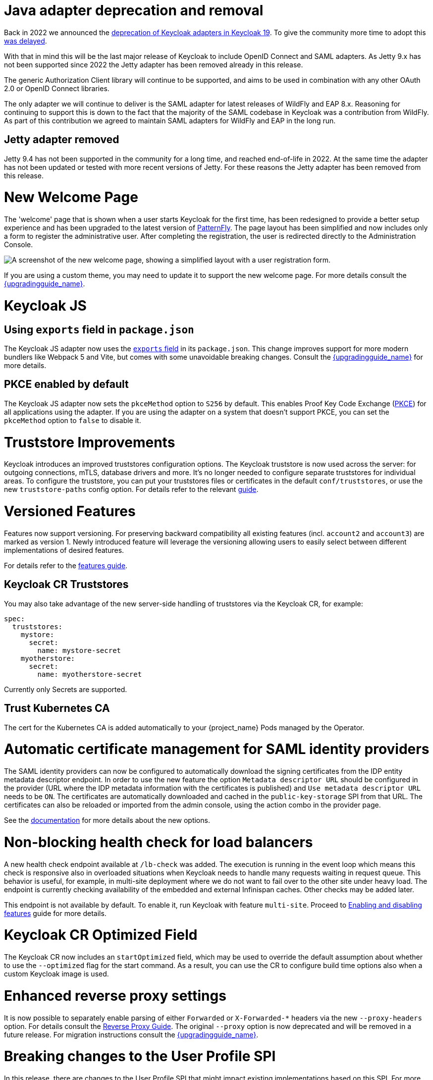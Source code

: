 = Java adapter deprecation and removal

Back in 2022 we announced the https://www.keycloak.org/2022/02/adapter-deprecation.html[deprecation of Keycloak adapters in Keycloak 19].
To give the community more time to adopt this https://www.keycloak.org/2023/03/adapter-deprecation-update.html[was delayed].

With that in mind this will be the last major release of Keycloak to include OpenID Connect and SAML adapters.
As Jetty 9.x has not been supported since 2022 the Jetty adapter has been removed already in this release.

The generic Authorization Client library will continue to be supported, and aims to be used in combination with any
other OAuth 2.0 or OpenID Connect libraries.

The only adapter we will continue to deliver is the SAML adapter for latest releases of WildFly and EAP 8.x. Reasoning
for continuing to support this is down to the fact that the majority of the SAML codebase in Keycloak was a contribution
from WildFly. As part of this contribution we agreed to maintain SAML adapters for WildFly and EAP in the long run.

== Jetty adapter removed

Jetty 9.4 has not been supported in the community for a long time, and reached end-of-life in 2022. At the same time the
adapter has not been updated or tested with more recent versions of Jetty. For these reasons the Jetty adapter has been
removed from this release.

= New Welcome Page

The 'welcome' page that is shown when a user starts Keycloak for the first time, has been redesigned to provide a better setup experience and has been upgraded to the latest version of https://www.patternfly.org/[PatternFly]. The page layout has been simplified and now includes only a form to register the administrative user. After completing the registration, the user is redirected directly to the Administration Console.

image::images/new-welcome-screen.png["A screenshot of the new welcome page, showing a simplified layout with a user registration form."]

If you are using a custom theme, you may need to update it to support the new welcome page. For more details consult the link:{upgradingguide_link}[{upgradingguide_name}].

= Keycloak JS

== Using `exports` field in `package.json`

The Keycloak JS adapter now uses the https://webpack.js.org/guides/package-exports/[`exports` field] in its `package.json`. This change improves support for more modern bundlers like Webpack 5 and Vite, but comes with some unavoidable breaking changes. Consult the link:{upgradingguide_link}[{upgradingguide_name}] for more details.

== PKCE enabled by default

The Keycloak JS adapter now sets the `pkceMethod` option to `S256` by default. This enables Proof Key Code Exchange (https://datatracker.ietf.org/doc/html/rfc7636[PKCE]) for all applications using the adapter. If you are using the adapter on a system that doesn't support PKCE, you can set the `pkceMethod` option to `false` to disable it.

= Truststore Improvements

Keycloak introduces an improved truststores configuration options. The Keycloak truststore is now used across the server: for outgoing connections, mTLS, database drivers and more. It's no longer needed to configure separate truststores for individual areas. To configure the truststore, you can put your truststores files or certificates in the default `conf/truststores`, or use the new `truststore-paths` config option. For details refer to the relevant https://www.keycloak.org/server/keycloak-truststore[guide].

= Versioned Features

Features now support versioning. For preserving backward compatibility all existing features (incl. `account2` and `account3`) are marked as version 1. Newly introduced feature will leverage the versioning allowing users to easily select between different implementations of desired features.

For details refer to the https://www.keycloak.org/server/features[features guide].

== Keycloak CR Truststores

You may also take advantage of the new server-side handling of truststores via the Keycloak CR, for example:

[source,yaml]
----
spec:
  truststores:
    mystore:
      secret:
        name: mystore-secret
    myotherstore:
      secret:
        name: myotherstore-secret
----

Currently only Secrets are supported.

== Trust Kubernetes CA

The cert for the Kubernetes CA is added automatically to your {project_name} Pods managed by the Operator.

= Automatic certificate management for SAML identity providers

The SAML identity providers can now be configured to automatically download the signing certificates from the IDP entity metadata descriptor endpoint. In order to use the new feature the option `Metadata descriptor URL` should be configured in the provider (URL where the IDP metadata information with the certificates is published) and `Use metadata descriptor URL` needs to be `ON`. The certificates are automatically downloaded and cached in the `public-key-storage` SPI from that URL. The certificates can also be reloaded or imported from the admin console, using the action combo in the provider page.

See the https://www.keycloak.org/docs/latest/server_admin/index.html#saml-v2-0-identity-providers[documentation] for more details about the new options.

= Non-blocking health check for load balancers

A new health check endpoint available at `/lb-check` was added.
The execution is running in the event loop which means this check is responsive also in overloaded situations when Keycloak needs to handle many requests waiting in request queue.
This behavior is useful, for example, in multi-site deployment where we do not want to fail over to the other site under heavy load.
The endpoint is currently checking availability of the embedded and external Infinispan caches. Other checks may be added later.


This endpoint is not available by default.
To enable it, run Keycloak with feature `multi-site`.
Proceed to https://www.keycloak.org/server/features[Enabling and disabling features] guide for more details.

= Keycloak CR Optimized Field

The Keycloak CR now includes an `startOptimized` field, which may be used to override the default assumption about whether to use the `--optimized` flag for the start command.
As a result, you can use the CR to configure build time options also when a custom Keycloak image is used.

= Enhanced reverse proxy settings

It is now possible to separately enable parsing of either `Forwarded` or `X-Forwarded-*` headers via the new `--proxy-headers` option.
For details consult the https://www.keycloak.org/server/reverseproxy[Reverse Proxy Guide].
The original `--proxy` option is now deprecated and will be removed in a future release. For migration instructions consult the link:{upgradingguide_link}[{upgradingguide_name}].

= Breaking changes to the User Profile SPI

In this release, there are changes to the User Profile SPI that might impact existing implementations based on this SPI. For more details, check the
link:{upgradingguide_link}[{upgradingguide_name}].

= Changes to the user representation in both Admin API and Account contexts

In this release, we are encapsulating the root user attributes (such as `username`, `email`, `firstName`, `lastName`, and `locale`) by moving them to a base/abstract class in order to align how these attributes
are marshalled and unmarshalled when using both Admin and Account REST APIs.

This strategy provides consistency in how attributes are managed by clients and makes sure they conform to the user profile
configuration set to a realm.

For more details, see link:{upgradingguide_link}[{upgradingguide_name}].

= Changes to Freemarker templates to allow rendering pages based on the user profile configuration set to a realm

In this release, the following templates were updated to make it possible to dynamically render attributes based
on the user profile configuration set to a realm:

* `login-update-profile.ftl`
* `register.ftl`
* `update-email.ftl`

For more details, see link:{upgradingguide_link}[{upgradingguide_name}].

= The update profile page when logging in for the first time through a broker now have its own Freemarker templates

In this release, the server will render the update profile page when the user is authenticating through a broker for the
first time using the `idp-review-user-profile.ftl` template.

For more details, see link:{upgradingguide_link}[{upgradingguide_name}].

= Sequential loading of offline sessions and remote sessions

Starting with this release, the first member of a Keycloak cluster will load remote sessions sequentially instead of in parallel.
If offline session preloading is enabled, those will be loaded sequentially as well.

For more details, see link:{upgradingguide_link}[{upgradingguide_name}].

= Performing actions on behalf of another user is not longer possible when the user is already authenticated

In this release, you can no longer perform actions such as email verification if the user is already authenticated
and the action is bound to another user. For instance, a user can not complete the verification email flow if the email link
is bound to a different account.

= Changes to the email verification flow

In this release, if a user tries to follow the link to verify the email and the email was previously verified, a proper message
will be shown.

In addition to that, a new error (`EMAIL_ALREADY_VERIFIED`) event will be fired to indicate an attempt to verify an already verified email. You can
use this event to track possible attempts to hijack user accounts in case the link has leaked or to alert users if they do not recognize the action.

= Deprecated offline session preloading

The default behavior of Keycloak is to load offline sessions on demand.
The old behavior to preload them at startup is now deprecated, as pre-loading them at startup doesn't scale well with a growing number of sessions, and increases Keycloak memory usage. The old behavior will be removed in a future release.

For more details, check the
link:{upgradingguide_link}[{upgradingguide_name}].

= Infinispan metrics use labels for cache manager and cache names

When enabling metrics for {project_name}'s embedded caches, the metrics now use labels for the cache manager and the cache names.

For more details, check the
link:{upgradingguide_link}[{upgradingguide_name}].

= Brute Force Protection changes

There have been a couple of enhancements to the Brute Protection:

1. When an attempt to authenticate with an OTP or Recovery Code fails due to Brute Force Protection the active Authentication Session is invalidated. Any further attempts to authenticate with that session will fail.

2. In previous versions of Keycloak the Administrator had to choose between whether to disable users temporarily or permanently due to a Brute Force attack on their account. The administrator now has the option to permanently disable a user after a given number of temporary lockouts.

= Authorization Policy

In previous versions of Keycloak when the last member of a User, Group or Client policy was deleted then that policy would also be deleted. Unfortunately this could lead to an escalation of privileges if the policy was used in an aggregate policy. To avoid privilege escalation the effect policies are no longer deleted and an administrator will need to update those policies.

= Keycloak CR cache-config-file option

The Keycloak CR now allows for specifying the `cache-config-file` option via the `cache` spec `configMapFile` field, for example:

----
apiVersion: k8s.keycloak.org/v2alpha1
kind: Keycloak
metadata:
  name: example-kc
spec:
  ...
  cache:
    configMapFile:
      name: my-configmap
      key: config.xml
----

= Updates to cookies

Cookie handling code has been refactored and improved, including a new Cookie Provider. This provides better consistency
for cookies handled by Keycloak, and the ability to introduce configuration options around cookies if needed.
